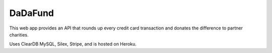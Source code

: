 DaDaFund
==============

This web app provides an API that rounds up every credit card transaction and donates the difference to partner charities.

Uses ClearDB MySQL, Silex, Stripe, and is hosted on Heroku. 